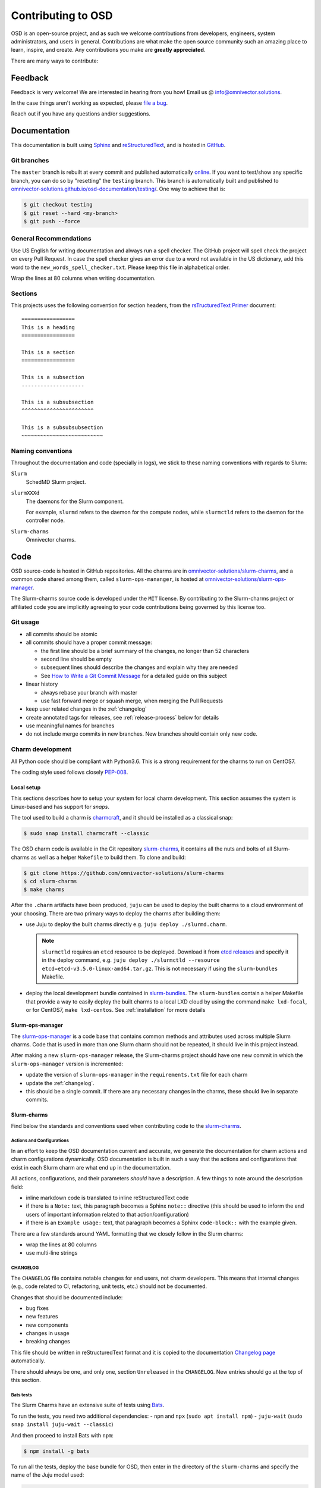 .. _contributing:

===================
Contributing to OSD
===================

OSD is an open-source project, and as such we welcome contributions from
developers, engineers, system administrators, and users in general.
Contributions are what make the open source community such an amazing place to
learn, inspire, and create. Any contributions you make are **greatly
appreciated**.

There are many ways to contribute:

Feedback
========

Feedback is very welcome! We are interested in hearing from you how! Email us
@ `info@omnivector.solutions <mailto:info@omnivector.solutions>`_.

In the case things aren't working as expected, please
`file a bug <https://github.com/omnivector-solutions/slurm-charms/issues>`_.

Reach out if you have any questions and/or suggestions.


Documentation
=============

This documentation is built using `Sphinx <https://sphinx-doc.org/>`_ and
`reStructuredText <https://www.sphinx-doc.org/en/master/usage/restructuredtext/basics.html>`_,
and is hosted in
`GitHub <https://github.com/omnivector-solutions/osd-documentation>`_.

Git branches
------------

The ``master`` branch is rebuilt at every commit and published automatically
`online <https://omnivector-solutions.github.io/osd-documentation/master/>`_.
If you want to test/show any specific branch, you can do so by "resetting" the
``testing`` branch. This branch is automatically built and published to
`omnivector-solutions.github.io/osd-documentation/testing/ <https://omnivector-solutions.github.io/osd-documentation/testing/>`_.
One way to achieve that is:

.. code-block:: bash

   $ git checkout testing
   $ git reset --hard <my-branch>
   $ git push --force

General Recommendations
-----------------------

Use US English for writing documentation and always run a spell checker. The
GitHub project will spell check the project on every Pull Request. In case the
spell checker gives an error due to a word not available in the US dictionary,
add this word to the ``new_words_spell_checker.txt``. Please keep this file in
alphabetical order.

Wrap the lines at 80 columns when writing documentation.

Sections
--------

This projects uses the following convention for section headers, from the
`rsTructuredText Primer <https://www.sphinx-doc.org/en/master/usage/restructuredtext/basics.html#sections>`_
document::

   =================
   This is a heading
   =================

   This is a section
   =================

   This is a subsection
   --------------------

   This is a subsubsection
   ^^^^^^^^^^^^^^^^^^^^^^^

   This is a subsubsubsection
   ~~~~~~~~~~~~~~~~~~~~~~~~~~

Naming conventions
------------------

Throughout the documentation and code (specially in logs), we stick to these
naming conventions with regards to Slurm:

``Slurm``
   SchedMD Slurm project.

``slurmXXXd``
   The daemons for the Slurm component.

   For example, ``slurmd`` refers to the daemon for the compute nodes, while
   ``slurmctld`` refers to the daemon for the controller node.

``Slurm-charms``
   Omnivector charms.


Code
====

OSD source-code is hosted in GitHub repositories. All the charms are in
`omnivector-solutions/slurm-charms <https://github.com/omnivector-solutions/slurm-charms>`_,
and a common code shared among them, called ``slurm-ops-mananger``, is hosted at
`omnivector-solutions/slurm-ops-manager <https://github.com/omnivector-solutions/slurm-ops-manager>`_.

The Slurm-charms source code is developed under the ``MIT`` license. By
contributing to the Slurm-charms project or affiliated code you are implicitly
agreeing to your code contributions being governed by this license too.

Git usage
---------

- all commits should be atomic
- all commits should have a proper commit message:

  - the first line should be a brief summary of the changes, no longer than 52
    characters
  - second line should be empty
  - subsequent lines should describe the changes and explain why they are
    needed
  - See `How to Write a Git Commit Message <https://cbea.ms/git-commit/>`_ for
    a detailed guide on this subject

- linear history

  - always rebase your branch with master
  - use fast forward merge or squash merge, when merging the Pull Requests

- keep user related changes in the :ref:`changelog`
- create annotated tags for releases, see :ref:`release-process` below for
  details
- use meaningful names for branches
- do not include merge commits in new branches. New branches should contain
  only new code.

.. _charm-development:

Charm development
-----------------

All Python code should be compliant with Python3.6. This is a strong
requirement for the charms to run on CentOS7.

The coding style used follows closely
`PEP-008 <https://www.python.org/dev/peps/pep-0008/>`_.

Local setup
^^^^^^^^^^^

This sections describes how to setup your system for local charm development.
This section assumes the system is Linux-based and has support for `snaps`.

The tool used to build a charm is
`charmcraft <https://github.com/canonical/charmcraft/>`_, and it should be
installed as a classical snap:

.. code-block:: bash

   $ sudo snap install charmcraft --classic

The OSD charm code is available in the Git repository `slurm-charms
<https://github.com/omnivector-solutions/slurm-charms>`_, it contains all the
nuts and bolts of all Slurm-charms as well as a helper ``Makefile`` to build
them. To clone and build:

.. code-block:: bash

   $ git clone https://github.com/omnivector-solutions/slurm-charms
   $ cd slurm-charms
   $ make charms

After the ``.charm`` artifacts have been produced, ``juju`` can be used to
deploy the built charms to a cloud environment of your choosing. There are two
primary ways to deploy the charms after building them:

- use Juju to deploy the built charms directly e.g.
  ``juju deploy ./slurmd.charm``.

  .. note::

     ``slurmctld`` requires an ``etcd`` resource to be deployed. Download it
     from `etcd releases <https://github.com/etcd-io/etcd/releases/>`_ and
     specify it in the deploy command, e.g. ``juju deploy ./slurmctld
     --resource etcd=etcd-v3.5.0-linux-amd64.tar.gz``. This is not necessary
     if using the ``slurm-bundles`` Makefile.

- deploy the local development bundle contained in `slurm-bundles
  <https://github.com/omnivector-solutions/slurm-bundles>`_. The
  ``slurm-bundles`` contain a helper Makefile that provide a way to easily
  deploy the built charms to a local LXD cloud by using the command ``make
  lxd-focal``, or for CentOS7, ``make lxd-centos``. See :ref:`installation` for
  more details

Slurm-ops-manager
^^^^^^^^^^^^^^^^^

The `slurm-ops-manager
<https://github.com/omnivector-solutions/slurm-bundles>`_ is a code base that
contains common methods and attributes used across multiple Slurm charms. Code
that is used in more than one Slurm charm should not be repeated, it should
live in this project instead.

After making a new ``slurm-ops-manager`` release, the Slurm-charms project
should have one new commit in which the ``slurm-ops-manager`` version is
incremented:

- update the version of ``slurm-ops-manager`` in the ``requirements.txt`` file
  for each charm
- update the :ref:`changelog`.
- this should be a single commit. If there are any necessary changes in the
  charms, these should live in separate commits.

Slurm-charms
^^^^^^^^^^^^

Find below the standards and conventions used when contributing code to the
`slurm-charms <https://github.com/omnivector-solutions/slurm-charms>`_.

Actions and Configurations
~~~~~~~~~~~~~~~~~~~~~~~~~~

In an effort to keep the OSD documentation current and accurate, we generate
the documentation for charm actions and charm configurations dynamically. OSD
documentation is built in such a way that the actions and configurations that
exist in each Slurm charm are what end up in the documentation.

All actions, configurations, and their parameters *should* have a
description. A few things to note around the description field:

- inline markdown code is translated to inline reStructuredText code
- if there is a ``Note:`` text, this paragraph becomes a Sphinx ``note::``
  directive (this should be used to inform the end users of important
  information related to that action/configuration)
- if there is an ``Example usage:`` text, that paragraph becomes a Sphinx
  ``code-block::`` with the example given.

There are a few standards around YAML formatting that we closely follow in the
Slurm charms:

- wrap the lines at 80 columns
- use multi-line strings

.. _changelog:

CHANGELOG
~~~~~~~~~

The ``CHANGELOG`` file contains notable changes for end users, not charm
developers. This means that internal changes (e.g., code related to CI,
refactoring, unit tests, etc.) should not be documented.

Changes that should be documented include:

- bug fixes
- new features
- new components
- changes in usage
- breaking changes

This file should be written in reStructuredText format and it is copied to the
documentation `Changelog page <changelog.html>`_ automatically.

There should always be one, and only one, section ``Unreleased`` in the
``CHANGELOG``. New entries should go at the top of this section.

Bats tests
~~~~~~~~~~

The Slurm Charms have an extensive suite of tests using
`Bats <https://github.com/bats-core/bats-core/>`_.

To run the tests, you need two additional dependencies:
- ``npm`` and ``npx`` (``sudo apt install npm``)
- ``juju-wait`` (``sudo snap install juju-wait --classic``)

And then proceed to install Bats with ``npm``:

.. code-block::

   $ npm install -g bats

To run all the tests, deploy the base bundle for OSD, then enter in the
directory of the ``slurm-charms`` and specify the name of the Juju model used:

.. code-block::

   $ JUJU_MODEL=default npx bats tests/

.. note:: This will take a some minutes to run.

You can also run specific test-files manually:

.. code-block::

   $ JUJU_MODEL=default npx bats tests/15-acct-gather.bats

Alternatively, the ``Makefile`` contains a ``tests`` target that packs the
charms, deploys them, and run the tests. The test script creates two Juju
models on the active controller (be sure to be using a localhost LXD
controller), one for CentOS7 and one for Ubuntu Focal, deploys the charms, and
runs all the tests. This target does not remove these new models after the
tests finish and takes a considerable amount of time to run.

.. note::

   To run the ``make tests`` target, you need a custom CentOS7 image on your
   LXD installation. Please refer to :ref:`centos7-image` for details on
   building one.

.. _versioning:

Versioning
----------

The Slurm-charms and ``slurm-ops-manager`` follow a semantic versioning scheme.

.. _release-process:

Release process
---------------

The release process is a different process than writing code to add new
features or to fix issues. Crafting a new release means building a new version
of the product and making it available to clients and end users.

Slurm-charms
^^^^^^^^^^^^

To make a new release of the Slurm-charms, use the ``script/release.sh``
script. This script will update the :ref:`changelog` with the version of the
new release, create a new commit with the changes, and create a new Git tag
with a description of the new release. This script intentionally does not push
to GitHub, this way one can review the changes before ``git push``.

The ``slurm-charms`` are always updated in the ``latest/edge`` channel in
CharmHub after every Pull Request is merged.

Slurm-ops-manager
^^^^^^^^^^^^^^^^^

The release process for ``slurm-ops-manager`` is straightforward:

- bump the version string in the ``setup.py`` file
- create a new annotated Git tag: ``git tag --annotate --sign x.y.z``. The tag
  name should be the new version of the library, as explained in
  :ref:`versioning`.
- the tag message should contain a summary of the changes for that release. For
  example:

  ..

     Release 0.7.1

     - use Omnivector's repository for rpm installation

- push to GitHub: ``git push --tags``.
